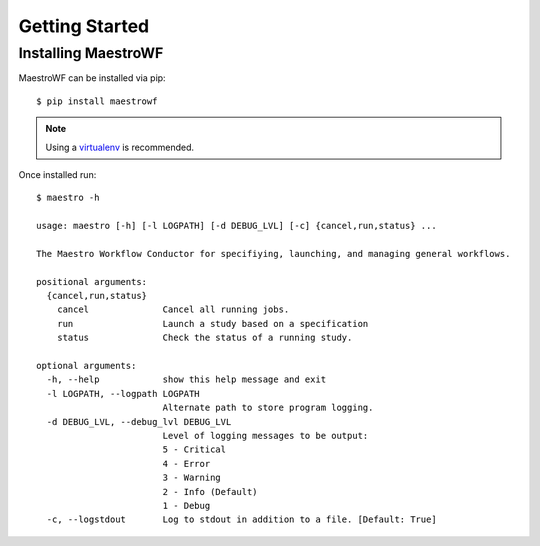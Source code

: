 Getting Started
================

Installing MaestroWF
*********************

MaestroWF can be installed via pip::

    $ pip install maestrowf

.. note:: Using a `virtualenv <https://virtualenv.pypa.io/en/stable/>`_ is recommended.

Once installed run::

    $ maestro -h
    
    usage: maestro [-h] [-l LOGPATH] [-d DEBUG_LVL] [-c] {cancel,run,status} ...

    The Maestro Workflow Conductor for specifiying, launching, and managing general workflows.

    positional arguments:
      {cancel,run,status}
        cancel              Cancel all running jobs.
        run                 Launch a study based on a specification
        status              Check the status of a running study.

    optional arguments:
      -h, --help            show this help message and exit
      -l LOGPATH, --logpath LOGPATH
                            Alternate path to store program logging.
      -d DEBUG_LVL, --debug_lvl DEBUG_LVL
                            Level of logging messages to be output:
                            5 - Critical
                            4 - Error
                            3 - Warning
                            2 - Info (Default)
                            1 - Debug
      -c, --logstdout       Log to stdout in addition to a file. [Default: True]
